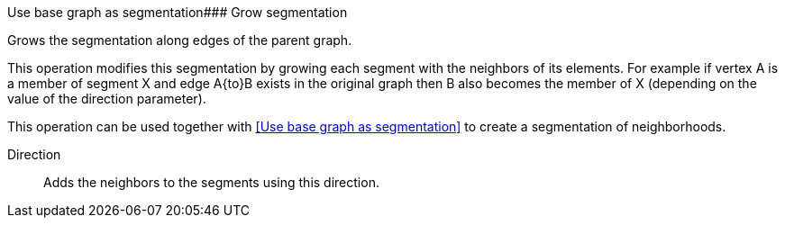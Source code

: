 Use base graph as segmentation### Grow segmentation

Grows the segmentation along edges of the parent graph.

This operation modifies this segmentation by growing each segment with the neighbors of its elements.
For example if vertex A is a member of segment X and edge A{to}B exists in the original graph
then B also becomes the member of X (depending on the value of the direction parameter).

This operation can be used together with <<Use base graph as segmentation>> to create a
segmentation of neighborhoods.

====
[p-direction]#Direction#::
Adds the neighbors to the segments using this direction.
====
